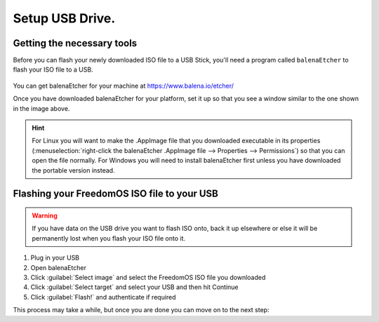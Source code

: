 Setup USB Drive.
======================


Getting the necessary tools
----------------

Before you can flash your newly downloaded ISO file to a USB Stick, you'll need a program called ``balenaEtcher`` to flash your ISO file to a USB.

.. figure:: images/install/etcher.png
    :width: 884px
    :align: center

You can get balenaEtcher for your machine at https://www.balena.io/etcher/


Once you have downloaded balenaEtcher for your platform, set it up so that you see a window similar to the one shown in the image above.

.. hint::
    For Linux you will want to make the .AppImage file that you downloaded executable in its properties (:menuselection:`right-click the balenaEtcher .AppImage file --> Properties --> Permissions`) so that you can open the file normally.
    For Windows you will need to install balenaEtcher first unless you have downloaded the portable version instead.

Flashing your FreedomOS ISO file to your USB
-------------------------------------



.. warning::
    If you have data on the USB drive you want to flash ISO onto, back it up elsewhere or else it will be permanently lost when you flash your ISO file onto it.

1. Plug in your USB

2. Open balenaEtcher

3. Click :guilabel:`Select image` and select the FreedomOS ISO file you downloaded

4. Click :guilabel:`Select target` and select your USB and then hit Continue

5. Click :guilabel:`Flash!` and authenticate if required

This process may take a while, but once you are done you can move on to the next step:
